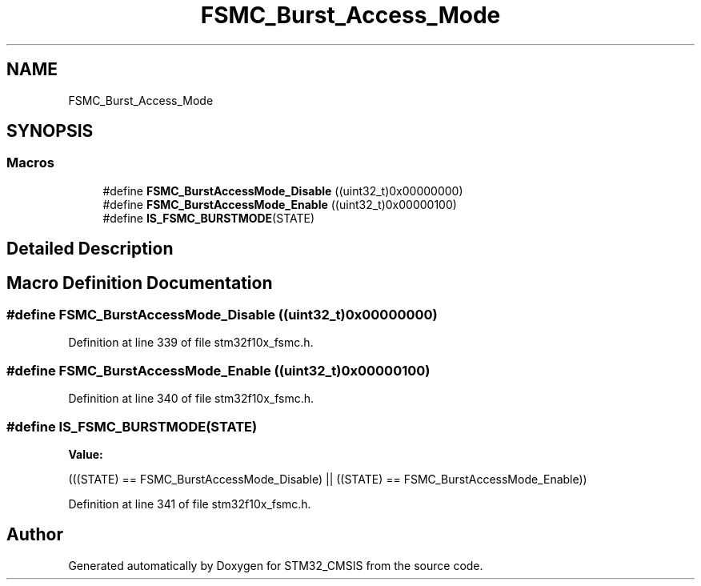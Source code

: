 .TH "FSMC_Burst_Access_Mode" 3 "Sun Apr 16 2017" "STM32_CMSIS" \" -*- nroff -*-
.ad l
.nh
.SH NAME
FSMC_Burst_Access_Mode
.SH SYNOPSIS
.br
.PP
.SS "Macros"

.in +1c
.ti -1c
.RI "#define \fBFSMC_BurstAccessMode_Disable\fP   ((uint32_t)0x00000000)"
.br
.ti -1c
.RI "#define \fBFSMC_BurstAccessMode_Enable\fP   ((uint32_t)0x00000100)"
.br
.ti -1c
.RI "#define \fBIS_FSMC_BURSTMODE\fP(STATE)"
.br
.in -1c
.SH "Detailed Description"
.PP 

.SH "Macro Definition Documentation"
.PP 
.SS "#define FSMC_BurstAccessMode_Disable   ((uint32_t)0x00000000)"

.PP
Definition at line 339 of file stm32f10x_fsmc\&.h\&.
.SS "#define FSMC_BurstAccessMode_Enable   ((uint32_t)0x00000100)"

.PP
Definition at line 340 of file stm32f10x_fsmc\&.h\&.
.SS "#define IS_FSMC_BURSTMODE(STATE)"
\fBValue:\fP
.PP
.nf
(((STATE) == FSMC_BurstAccessMode_Disable) || \
                                  ((STATE) == FSMC_BurstAccessMode_Enable))
.fi
.PP
Definition at line 341 of file stm32f10x_fsmc\&.h\&.
.SH "Author"
.PP 
Generated automatically by Doxygen for STM32_CMSIS from the source code\&.
